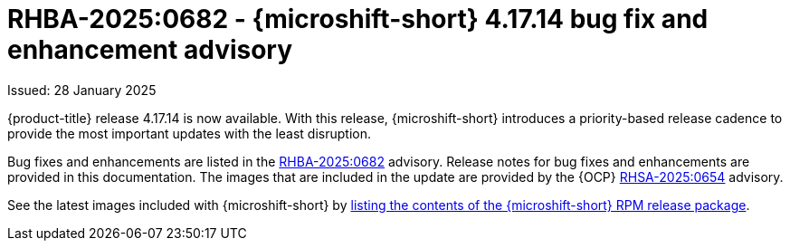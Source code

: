 // Module included in the following assemblies:
//
//microshift_release_notes/microshift-4-17-release-notes.adoc

:_mod-docs-content-type: REFERENCE
[id="microshift-4-17-14-dp_{context}"]
= RHBA-2025:0682 - {microshift-short} 4.17.14 bug fix and enhancement advisory

[role="_abstract"]
Issued: 28 January 2025

{product-title} release 4.17.14 is now available. With this release, {microshift-short} introduces a priority-based release cadence to provide the most important updates with the least disruption.

Bug fixes and enhancements are listed in the link:https://access.redhat.com/errata/RHBA-2025:0682[RHBA-2025:0682] advisory. Release notes for bug fixes and enhancements are provided in this documentation. The images that are included in the update are provided by the {OCP} link:https://access.redhat.com/errata/RHSA-2025:0654[RHSA-2025:0654] advisory.

See the latest images included with {microshift-short} by xref:../microshift_updating/microshift-list-update-contents.adoc#microshift-get-rpm-release-info_microshift-list-update-contents[listing the contents of the {microshift-short} RPM release package].
